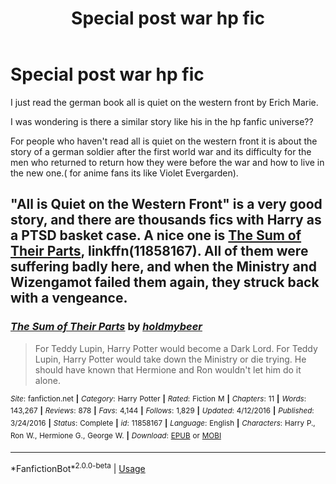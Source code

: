 #+TITLE: Special post war hp fic

* Special post war hp fic
:PROPERTIES:
:Score: 1
:DateUnix: 1554167545.0
:DateShort: 2019-Apr-02
:END:
I just read the german book all is quiet on the western front by Erich Marie.

I was wondering is there a similar story like his in the hp fanfic universe??

For people who haven't read all is quiet on the western front it is about the story of a german soldier after the first world war and its difficulty for the men who returned to return how they were before the war and how to live in the new one.( for anime fans its like Violet Evergarden).


** "All is Quiet on the Western Front" is a very good story, and there are thousands fics with Harry as a PTSD basket case. A nice one is [[https://www.fanfiction.net/s/11858167/1/The-Sum-of-Their-Parts][The Sum of Their Parts]], linkffn(11858167). All of them were suffering badly here, and when the Ministry and Wizengamot failed them again, they struck back with a vengeance.
:PROPERTIES:
:Author: InquisitorCOC
:Score: 2
:DateUnix: 1554175098.0
:DateShort: 2019-Apr-02
:END:

*** [[https://www.fanfiction.net/s/11858167/1/][*/The Sum of Their Parts/*]] by [[https://www.fanfiction.net/u/7396284/holdmybeer][/holdmybeer/]]

#+begin_quote
  For Teddy Lupin, Harry Potter would become a Dark Lord. For Teddy Lupin, Harry Potter would take down the Ministry or die trying. He should have known that Hermione and Ron wouldn't let him do it alone.
#+end_quote

^{/Site/:} ^{fanfiction.net} ^{*|*} ^{/Category/:} ^{Harry} ^{Potter} ^{*|*} ^{/Rated/:} ^{Fiction} ^{M} ^{*|*} ^{/Chapters/:} ^{11} ^{*|*} ^{/Words/:} ^{143,267} ^{*|*} ^{/Reviews/:} ^{878} ^{*|*} ^{/Favs/:} ^{4,144} ^{*|*} ^{/Follows/:} ^{1,829} ^{*|*} ^{/Updated/:} ^{4/12/2016} ^{*|*} ^{/Published/:} ^{3/24/2016} ^{*|*} ^{/Status/:} ^{Complete} ^{*|*} ^{/id/:} ^{11858167} ^{*|*} ^{/Language/:} ^{English} ^{*|*} ^{/Characters/:} ^{Harry} ^{P.,} ^{Ron} ^{W.,} ^{Hermione} ^{G.,} ^{George} ^{W.} ^{*|*} ^{/Download/:} ^{[[http://www.ff2ebook.com/old/ffn-bot/index.php?id=11858167&source=ff&filetype=epub][EPUB]]} ^{or} ^{[[http://www.ff2ebook.com/old/ffn-bot/index.php?id=11858167&source=ff&filetype=mobi][MOBI]]}

--------------

*FanfictionBot*^{2.0.0-beta} | [[https://github.com/tusing/reddit-ffn-bot/wiki/Usage][Usage]]
:PROPERTIES:
:Author: FanfictionBot
:Score: 1
:DateUnix: 1554175114.0
:DateShort: 2019-Apr-02
:END:
